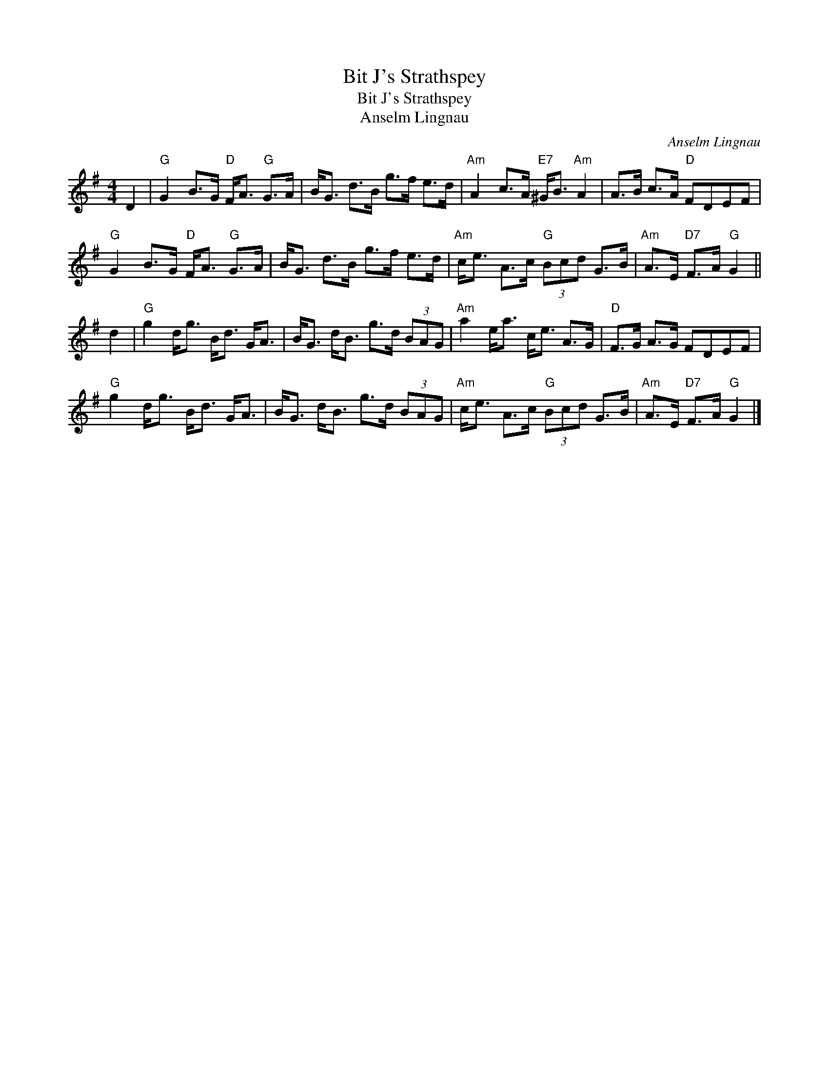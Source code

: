 X:1
T:Bit J's Strathspey
T:Bit J's Strathspey
T:Anselm Lingnau
C:Anselm Lingnau
L:1/8
M:4/4
K:G
V:1 treble 
V:1
 D2 |"G" G2 B>G"D" F<A"G" G>A | B<G d>B g>f e>d |"Am" A2 c>A"E7" ^G<B"Am" A2 | A>B c>A"D" FDEF | %5
"G" G2 B>G"D" F<A"G" G>A | B<G d>B g>f e>d |"Am" c<e A>c"G" (3Bcd G>B |"Am" A>E"D7" F>A"G" G2 || %9
 d2 |"G" g2 d<g B<d G<A | B<G d<B g>d (3BAG |"Am" a2 e<a c<e A>G |"D" F>G A>G FDEF | %14
"G" g2 d<g B<d G<A | B<G d<B g>d (3BAG |"Am" c<e A>c"G" (3Bcd G>B |"Am" A>E"D7" F>A"G" G2 |] %18

